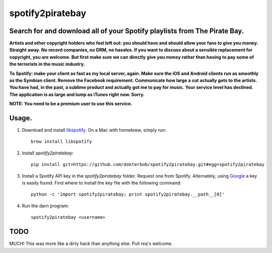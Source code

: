 spotify2piratebay
=================

Search for and download all of your Spotify playlists from The Pirate Bay.
--------------------------------------------------------------------------

**Artists and other copyright holders who feel left out: you should have and
should allow your fans to give you money. Straight away. No record companies,
no DRM, no hassles. If you want to discuss about a sensible replacement for
copyright, you are welcome. But first make sure we can directly give you
money rather than having to pay some of the terrorists in the music industry.**

**To Spotify: make your client as fast as my local server, again. Make sure
the iOS and Android clients run as smoothly as the Symbian client. Remove the
Facebook requirement. Communicate how large a cut actually gets to the artists.
You have had, in the past, a sublime product and actually got me to pay for
music. Your service level has declined. The application is as large and lump
as iTunes right now. Sorry.**

**NOTE: You need to be a premium user to use this service.**

Usage.
------

1. Download and install `libspotify <https://developer.spotify.com/technologies/libspotify/>`_. On a Mac with homebrew, simply run::

       brew install libspotify

2. Install `spotify2piratebay`::

       pip install git+https://github.com/dokterbob/spotify2piratebay.git#egg=spotify2piratebay

3. Install a Spotify API key in the `spotify2piratebay` folder. Request one
   from Spotify. Alternately, using `Google <https://www.google.nl/search?q=inurl:spotify_appkey.key>`_ a key is easily found. Find where to
   install the key file with the following command::

       python -c 'import spotify2piratebay; print spotify2piratebay.__path__[0]'

4. Run the darn program::

       spotify2piratebay <username>

TODO
----
MUCH! This was more like a dirty hack than anything else. Pull req's welcome.
